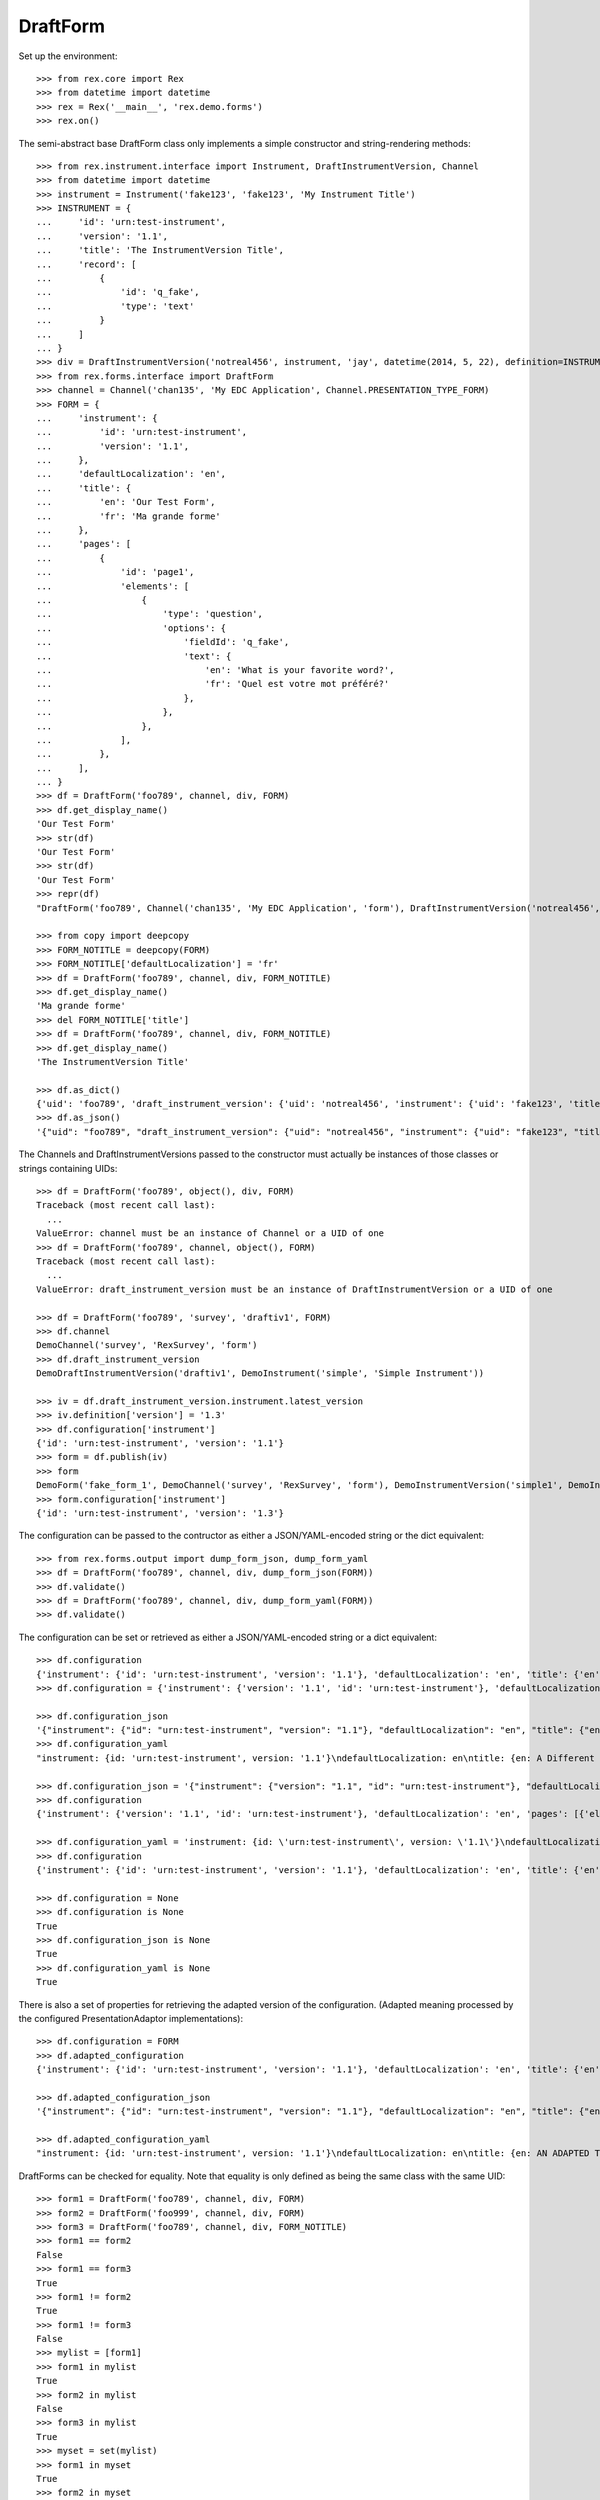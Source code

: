*********
DraftForm
*********


Set up the environment::

    >>> from rex.core import Rex
    >>> from datetime import datetime
    >>> rex = Rex('__main__', 'rex.demo.forms')
    >>> rex.on()


The semi-abstract base DraftForm class only implements a simple constructor
and string-rendering methods::

    >>> from rex.instrument.interface import Instrument, DraftInstrumentVersion, Channel
    >>> from datetime import datetime
    >>> instrument = Instrument('fake123', 'fake123', 'My Instrument Title')
    >>> INSTRUMENT = {
    ...     'id': 'urn:test-instrument',
    ...     'version': '1.1',
    ...     'title': 'The InstrumentVersion Title',
    ...     'record': [
    ...         {
    ...             'id': 'q_fake',
    ...             'type': 'text'
    ...         }
    ...     ]
    ... }
    >>> div = DraftInstrumentVersion('notreal456', instrument, 'jay', datetime(2014, 5, 22), definition=INSTRUMENT)
    >>> from rex.forms.interface import DraftForm
    >>> channel = Channel('chan135', 'My EDC Application', Channel.PRESENTATION_TYPE_FORM)
    >>> FORM = {
    ...     'instrument': {
    ...         'id': 'urn:test-instrument',
    ...         'version': '1.1',
    ...     },
    ...     'defaultLocalization': 'en',
    ...     'title': {
    ...         'en': 'Our Test Form',
    ...         'fr': 'Ma grande forme'
    ...     },
    ...     'pages': [
    ...         {
    ...             'id': 'page1',
    ...             'elements': [
    ...                 {
    ...                     'type': 'question',
    ...                     'options': {
    ...                         'fieldId': 'q_fake',
    ...                         'text': {
    ...                             'en': 'What is your favorite word?',
    ...                             'fr': 'Quel est votre mot préféré?'
    ...                         },
    ...                     },
    ...                 },
    ...             ],
    ...         },
    ...     ],
    ... }
    >>> df = DraftForm('foo789', channel, div, FORM)
    >>> df.get_display_name()
    'Our Test Form'
    >>> str(df)
    'Our Test Form'
    >>> str(df)
    'Our Test Form'
    >>> repr(df)
    "DraftForm('foo789', Channel('chan135', 'My EDC Application', 'form'), DraftInstrumentVersion('notreal456', Instrument('fake123', 'My Instrument Title')))"

    >>> from copy import deepcopy
    >>> FORM_NOTITLE = deepcopy(FORM)
    >>> FORM_NOTITLE['defaultLocalization'] = 'fr'
    >>> df = DraftForm('foo789', channel, div, FORM_NOTITLE)
    >>> df.get_display_name()
    'Ma grande forme'
    >>> del FORM_NOTITLE['title']
    >>> df = DraftForm('foo789', channel, div, FORM_NOTITLE)
    >>> df.get_display_name()
    'The InstrumentVersion Title'

    >>> df.as_dict()
    {'uid': 'foo789', 'draft_instrument_version': {'uid': 'notreal456', 'instrument': {'uid': 'fake123', 'title': 'My Instrument Title', 'code': 'fake123', 'status': 'active'}, 'parent_instrument_version': None, 'created_by': 'jay', 'date_created': datetime.datetime(2014, 5, 22, 0, 0), 'modified_by': 'jay', 'date_modified': datetime.datetime(2014, 5, 22, 0, 0)}, 'channel': {'uid': 'chan135', 'title': 'My EDC Application', 'presentation_type': 'form'}}
    >>> df.as_json()
    '{"uid": "foo789", "draft_instrument_version": {"uid": "notreal456", "instrument": {"uid": "fake123", "title": "My Instrument Title", "code": "fake123", "status": "active"}, "parent_instrument_version": null, "created_by": "jay", "date_created": "2014-05-22T00:00:00", "modified_by": "jay", "date_modified": "2014-05-22T00:00:00"}, "channel": {"uid": "chan135", "title": "My EDC Application", "presentation_type": "form"}}'


The Channels and DraftInstrumentVersions passed to the constructor must
actually be instances of those classes or strings containing UIDs::

    >>> df = DraftForm('foo789', object(), div, FORM)
    Traceback (most recent call last):
      ...
    ValueError: channel must be an instance of Channel or a UID of one
    >>> df = DraftForm('foo789', channel, object(), FORM)
    Traceback (most recent call last):
      ...
    ValueError: draft_instrument_version must be an instance of DraftInstrumentVersion or a UID of one

    >>> df = DraftForm('foo789', 'survey', 'draftiv1', FORM)
    >>> df.channel
    DemoChannel('survey', 'RexSurvey', 'form')
    >>> df.draft_instrument_version
    DemoDraftInstrumentVersion('draftiv1', DemoInstrument('simple', 'Simple Instrument'))

    >>> iv = df.draft_instrument_version.instrument.latest_version
    >>> iv.definition['version'] = '1.3'
    >>> df.configuration['instrument']
    {'id': 'urn:test-instrument', 'version': '1.1'}
    >>> form = df.publish(iv)
    >>> form
    DemoForm('fake_form_1', DemoChannel('survey', 'RexSurvey', 'form'), DemoInstrumentVersion('simple1', DemoInstrument('simple', 'Simple Instrument'), 1))
    >>> form.configuration['instrument']
    {'id': 'urn:test-instrument', 'version': '1.3'}


The configuration can be passed to the contructor as either a JSON/YAML-encoded
string or the dict equivalent::

    >>> from rex.forms.output import dump_form_json, dump_form_yaml
    >>> df = DraftForm('foo789', channel, div, dump_form_json(FORM))
    >>> df.validate()
    >>> df = DraftForm('foo789', channel, div, dump_form_yaml(FORM))
    >>> df.validate()


The configuration can be set or retrieved as either a JSON/YAML-encoded string
or a dict equivalent::

    >>> df.configuration
    {'instrument': {'id': 'urn:test-instrument', 'version': '1.1'}, 'defaultLocalization': 'en', 'title': {'en': 'Our Test Form', 'fr': 'Ma grande forme'}, 'pages': [{'id': 'page1', 'elements': [{'type': 'question', 'options': {'fieldId': 'q_fake', 'text': {'en': 'What is your favorite word?', 'fr': 'Quel est votre mot préféré?'}}}]}]}
    >>> df.configuration = {'instrument': {'version': '1.1', 'id': 'urn:test-instrument'}, 'defaultLocalization': 'en', 'pages': [{'elements': [{'type': 'question', 'options': {'text': {'fr': 'Quel est votre mot préféré?', 'en': 'What is your favorite word?'}, 'fieldId': 'q_fake'}}], 'id': 'page1'}], 'title': {'fr': 'Ma grande forme', 'en': 'A Different Title'}}

    >>> df.configuration_json
    '{"instrument": {"id": "urn:test-instrument", "version": "1.1"}, "defaultLocalization": "en", "title": {"en": "A Different Title", "fr": "Ma grande forme"}, "pages": [{"id": "page1", "elements": [{"type": "question", "options": {"fieldId": "q_fake", "text": {"en": "What is your favorite word?", "fr": "Quel est votre mot préféré?"}}}]}]}'
    >>> df.configuration_yaml
    "instrument: {id: 'urn:test-instrument', version: '1.1'}\ndefaultLocalization: en\ntitle: {en: A Different Title, fr: Ma grande forme}\npages:\n- id: page1\n  elements:\n  - type: question\n    options:\n      fieldId: q_fake\n      text: {en: 'What is your favorite word?', fr: 'Quel est votre mot préféré?'}"

    >>> df.configuration_json = '{"instrument": {"version": "1.1", "id": "urn:test-instrument"}, "defaultLocalization": "en", "pages": [{"elements": [{"type": "question", "options": {"text": {"fr": "Quel est votre mot préféré?", "en": "What is your favorite word?"}, "fieldId": "q_fake"}}], "id": "page1"}], "title": {"fr": "Ma grande forme", "en": "Not an Original Title"}}'
    >>> df.configuration
    {'instrument': {'version': '1.1', 'id': 'urn:test-instrument'}, 'defaultLocalization': 'en', 'pages': [{'elements': [{'type': 'question', 'options': {'text': {'fr': 'Quel est votre mot préféré?', 'en': 'What is your favorite word?'}, 'fieldId': 'q_fake'}}], 'id': 'page1'}], 'title': {'fr': 'Ma grande forme', 'en': 'Not an Original Title'}}

    >>> df.configuration_yaml = 'instrument: {id: \'urn:test-instrument\', version: \'1.1\'}\ndefaultLocalization: en\ntitle: {en: Changed Again, fr: Ma grande forme}\npages:\n- id: page1\n  elements:\n  - type: question\n    options:\n      fieldId: q_fake\n      text: {en: \'What is your favorite word?\', fr: "Quel est votre mot pré\\\n          féré?"}'
    >>> df.configuration
    {'instrument': {'id': 'urn:test-instrument', 'version': '1.1'}, 'defaultLocalization': 'en', 'title': {'en': 'Changed Again', 'fr': 'Ma grande forme'}, 'pages': [{'id': 'page1', 'elements': [{'type': 'question', 'options': {'fieldId': 'q_fake', 'text': {'en': 'What is your favorite word?', 'fr': 'Quel est votre mot préféré?'}}}]}]}

    >>> df.configuration = None
    >>> df.configuration is None
    True
    >>> df.configuration_json is None
    True
    >>> df.configuration_yaml is None
    True


There is also a set of properties for retrieving the adapted version of the
configuration. (Adapted meaning processed by the configured
PresentationAdaptor implementations)::

    >>> df.configuration = FORM
    >>> df.adapted_configuration
    {'instrument': {'id': 'urn:test-instrument', 'version': '1.1'}, 'defaultLocalization': 'en', 'title': {'en': 'AN ADAPTED TITLE', 'fr': 'Ma grande forme'}, 'pages': [{'id': 'page1', 'elements': [{'type': 'question', 'options': {'fieldId': 'q_fake', 'text': {'en': 'What is your favorite word?', 'fr': 'Quel est votre mot préféré?'}}}]}]}

    >>> df.adapted_configuration_json
    '{"instrument": {"id": "urn:test-instrument", "version": "1.1"}, "defaultLocalization": "en", "title": {"en": "AN ADAPTED TITLE", "fr": "Ma grande forme"}, "pages": [{"id": "page1", "elements": [{"type": "question", "options": {"fieldId": "q_fake", "text": {"en": "What is your favorite word?", "fr": "Quel est votre mot préféré?"}}}]}]}'

    >>> df.adapted_configuration_yaml
    "instrument: {id: 'urn:test-instrument', version: '1.1'}\ndefaultLocalization: en\ntitle: {en: AN ADAPTED TITLE, fr: Ma grande forme}\npages:\n- id: page1\n  elements:\n  - type: question\n    options:\n      fieldId: q_fake\n      text: {en: 'What is your favorite word?', fr: 'Quel est votre mot préféré?'}"


DraftForms can be checked for equality. Note that equality is only defined as
being the same class with the same UID::

    >>> form1 = DraftForm('foo789', channel, div, FORM)
    >>> form2 = DraftForm('foo999', channel, div, FORM)
    >>> form3 = DraftForm('foo789', channel, div, FORM_NOTITLE)
    >>> form1 == form2
    False
    >>> form1 == form3
    True
    >>> form1 != form2
    True
    >>> form1 != form3
    False
    >>> mylist = [form1]
    >>> form1 in mylist
    True
    >>> form2 in mylist
    False
    >>> form3 in mylist
    True
    >>> myset = set(mylist)
    >>> form1 in myset
    True
    >>> form2 in myset
    False
    >>> form3 in myset
    True

    >>> form1 < form2
    True
    >>> form1 <= form3
    True
    >>> form2 > form1
    True
    >>> form3 >= form1
    True


